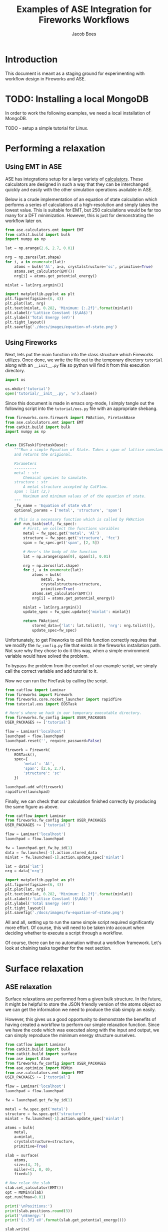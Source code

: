 #+Title: Examples of ASE Integration for Fireworks Workflows
#+Author:Jacob Boes
#+OPTIONS: toc:nil
#+EXPORT_EXCLUDE_TAGS: noexport
#+LATEX_HEADER: \usepackage{parskip} 
#+LATEX_HEADER: \setlength{\parindent}{0em}

* Introduction
This document is meant as a staging ground for experimenting with workflow design in Fireworks and ASE.

* TODO: Installing a local MongoDB
In order to work the following examples, we need a local installation of MongoDB.

TODO - setup a simple tutorial for Linux.


* Performing a relaxation
** Using EMT in ASE
ASE has integrations setup for a large variety of [[https://wiki.fysik.dtu.dk/ase/ase/calculators/calculators.html][calculators]]. These calculators are designed in such a way that they can be interchanged quickly and easily with the other simulation operations available in ASE.

Below is a crude implementation of an equation of state calculation which performs a series of calculations at a high-resolution and simply takes the lowest value. This is suitable for EMT, but 250 calculations would be far too many for a DFT minimization. However, this is just for demonstrating the workflow later on.

#+BEGIN_SRC python :results output org drawer
from ase.calculators.emt import EMT
from catkit.build import bulk
import numpy as np

lat = np.arange(2.6, 2.7, 0.01)

nrg = np.zeros(lat.shape)
for i, a in enumerate(lat):
    atoms = bulk('Al', a=a, crystalstructure='sc', primitive=True)
    atoms.set_calculator(EMT())
    nrg[i] = atoms.get_potential_energy()

minlat = lat[nrg.argmin()]

import matplotlib.pyplot as plt
plt.figure(figsize=(6, 4))
plt.plot(lat, nrg)
plt.text(minlat, 0.282, 'Minimum: {:.2f}'.format(minlat))
plt.xlabel(r'Lattice Constant ($\AA$)')
plt.ylabel('Total Energy (eV)')
plt.tight_layout()
plt.savefig('./docs/images/equation-of-state.png')
#+END_SRC

#+RESULTS:
:RESULTS:
:END:

[[./docs/images/equation-of-state.png]]

** Using Fireworks
Next, lets put the main function into the class structure which Fireworks utilizes. Once done, we write the file out to the temporary directory =tutorial= along with an =__init__.py= file so python will find it from this execution directory.

#+BEGIN_SRC python :results output org drawer
import os

os.mkdir('tutorial')
open('tutorial/__init__.py', 'w').close()
#+END_SRC

Since this document is made in emacs org-mode, I simply tangle out the following script into the =tutorial/eos.py= file with an appropriate shebang.

#+BEGIN_SRC python :results output org drawer :tangle tutorial/eos.py :shebang #!/usr/bin/env python
from fireworks.core.firework import FWAction, FiretaskBase
from ase.calculators.emt import EMT
from catkit.build import bulk
import numpy as np


class EOSTask(FiretaskBase):
    """Run a simple Equation of State. Takes a span of lattice constants
    and returns the origional.

    Parameters
    ----------
    metal : str
        Chemical species to simulate.
    structure : str
        A metal structure accepted by CatFlow.
    span : list (2,)
        Maximum and minimum values of of the equation of state.
    """
    _fw_name = 'Equation of state v0.0'
    optional_params = ['metal', 'structure', 'span']

    # This is a necessary function which is called by FWAction
    def run_task(self, fw_spec):
        # First, we collect the functions varaibles
        metal = fw_spec.get('metal', 'Al')
        structure = fw_spec.get('structure', 'fcc')
        span = fw_spec.get('span', [2, 5])

        # Here's the body of the function
        lat = np.arange(span[0], span[1], 0.01)

        nrg = np.zeros(lat.shape)
        for i, a in enumerate(lat):
            atoms = bulk(
                metal, a=a,
                crystalstructure=structure,
                primitive=True)
            atoms.set_calculator(EMT())
            nrg[i] = atoms.get_potential_energy()

        minlat = lat[nrg.argmin()]
        update_spec = fw_spec.update({'minlat': minlat})

        return FWAction(
            stored_data={'lat': lat.tolist(), 'nrg': nrg.tolist()},
            update_spec=fw_spec)
#+END_SRC

Unfortunately, to get Fireworks to call this function correctly requires that we modify the =fw_config.py= file that exists in the fireworks installation path. Not sure why they chose to do it this way, when a simple environment variable would have solved the problem.

To bypass the problem from the comfort of our example script, we simply call the correct variable and add tutorial to it.

Now we can run the FireTask by calling the script.

#+BEGIN_SRC python :results output org drawer
from catflow import Laminar
from fireworks import Firework
from fireworks.core.rocket_launcher import rapidfire
from tutorial.eos import EOSTask

# Here's where we hack in our temporary executable directory.
from fireworks.fw_config import USER_PACKAGES
USER_PACKAGES += ['tutorial']

flow = Laminar('localhost')
launchpad = flow.launchpad
launchpad.reset('', require_password=False)

firework = Firework(
    EOSTask(),
    spec={
        'metal': 'Al',
        'span': [2.6, 2.7],
        'structure': 'sc'
    })

launchpad.add_wf(firework)
rapidfire(launchpad)
#+END_SRC

#+RESULTS:
:RESULTS:
2019-01-22 06:55:06,665 INFO Performing db tune-up
2019-01-22 06:55:06,672 INFO LaunchPad was RESET.
2019-01-22 06:55:06,675 INFO Added a workflow. id_map: {-1: 1}
2019-01-22 06:55:06,762 INFO Created new dir /home/jboes/research/catflow/launcher_2019-01-22-14-55-06-762556
2019-01-22 06:55:06,762 INFO Launching Rocket
2019-01-22 06:55:06,774 INFO RUNNING fw_id: 1 in directory: /home/jboes/research/catflow/launcher_2019-01-22-14-55-06-762556
2019-01-22 06:55:06,780 INFO Task started: Equation of state v0.0.
2019-01-22 06:55:06,932 INFO Task completed: Equation of state v0.0 
2019-01-22 06:55:06,945 INFO Rocket finished
:END:

Finally, we can check that our calculation finished correctly by producing the same figure as above.

#+BEGIN_SRC python :results output org drawer
from catflow import Laminar
from fireworks.fw_config import USER_PACKAGES
USER_PACKAGES += ['tutorial']

flow = Laminar('localhost')
launchpad = flow.launchpad

fw = launchpad.get_fw_by_id(1)
data = fw.launches[-1].action.stored_data
minlat = fw.launches[-1].action.update_spec['minlat']

lat = data['lat']
nrg = data['nrg']

import matplotlib.pyplot as plt
plt.figure(figsize=(6, 4))
plt.plot(lat, nrg)
plt.text(minlat, 0.282, 'Minimum: {:.2f}'.format(minlat))
plt.xlabel(r'Lattice Constant ($\AA$)')
plt.ylabel('Total Energy (eV)')
plt.tight_layout()
plt.savefig('./docs/images/fw-equation-of-state.png')
#+END_SRC

#+RESULTS:
:RESULTS:
:END:

[[./docs/images/fw-equation-of-state.png]]

All and all, setting up to run the same simple script required significantly more effort. Of course, this will need to be taken into account when deciding whether to execute a script through a workflow.

Of course, there can be no automation without a workflow framework. Let's look at chaining tasks together for the next section.

* Surface relaxation
** ASE relaxation
Surface relaxations are performed from a given bulk structure. In the future, it might be helpful to store the JSON friendly version of the atoms object so we can get the information we need to produce the slab simply an easily.

However, this gives us a good opportunity to demonstrate the benefits of having created a workflow to perform our simple relaxation function. Since we have the code which was executed along with the input and output, we can simply reproduce the minimum energy structure ourselves.

#+BEGIN_SRC python :results output org drawer
from catflow import Laminar
from catkit.build import bulk
from catkit.build import surface
from ase import Atom
from fireworks.fw_config import USER_PACKAGES
from ase.optimize import MDMin
from ase.calculators.emt import EMT
USER_PACKAGES += ['tutorial']

flow = Laminar('localhost')
launchpad = flow.launchpad

fw = launchpad.get_fw_by_id(1)

metal = fw.spec.get('metal')
structure = fw.spec.get('structure')
minlat = fw.launches[-1].action.update_spec['minlat']

atoms = bulk(
    metal,
    a=minlat,
    crystalstructure=structure,
    primitive=True)

slab = surface(
    atoms,
    size=(4, 2),
    miller=(1, 0, 0),
    fixed=1)

# Now relax the slab
slab.set_calculator(EMT())
opt = MDMin(slab)
opt.run(fmax=0.01)

print('\nPositions:')
print(slab.positions.round(3))
print('\nEnergy:')
print('{:.3f} eV'.format(slab.get_potential_energy()))

slab.write(
    './docs/images/Al-slab.png',
    rotation='-70x',
    show_unit_cell=2)
#+END_SRC

#+RESULTS:
:RESULTS:
       Step     Time          Energy         fmax
MDMin:    0 06:55:18        3.833086        0.0130
MDMin:    1 06:55:18        3.833073        0.0125
MDMin:    2 06:55:18        3.833037        0.0111
MDMin:    3 06:55:18        3.832989        0.0089

Positions:
[[0.    0.    8.662]
 [2.66  0.    8.662]
 [0.    2.66  8.662]
 [2.66  2.66  8.662]
 [0.    0.    6.   ]
 [2.66  0.    6.   ]
 [0.    2.66  6.   ]
 [2.66  2.66  6.   ]]

Energy:
3.833 eV
:END:

[[./docs/images/Al-slab.png]]


For all intents and purposes, this particular slab is already relaxed, at least according to the EMT calculator.

** Using Fireworks
Now lets try doing the same thing with Fireworks. This time, lets use =atoms_to_encode= to store the atoms object in a JSON readable format.

We will put this function into =tutorial/surf.py=.

#+BEGIN_SRC python :results output org drawer :tangle tutorial/surf.py :shebang #!/usr/bin/env python
from fireworks.core.firework import FWAction, FiretaskBase
from ase.calculators.emt import EMT
from catkit.build import bulk
from catkit.build import surface
from ase.optimize import MDMin
from catflow.utils import atoms_to_encode
import numpy as np


class MDMinTask(FiretaskBase):
    """Perform a simple EMT relaxation with the MDmin minimizer.

    Parameters
    ----------
    metal : str
        Chemical species to simulate.
    structure : str
        A metal structure accepted by CatFlow.
    minlat : float
        The lattice constant in Angstroms associated with the minimum
        energy structure.
    """
    _fw_name = 'MDmin surface relaxation v0.0'
    optional_params = ['metal', 'structure', 'minlat']

    # This is a necessary function which is called by FWAction
    def run_task(self, fw_spec):
        # First, we collect the functions varaibles
        metal = fw_spec.get('metal', 'Al')
        structure = fw_spec.get('structure', 'fcc')
        minlat = fw_spec.get('minlat')

        atoms = bulk(
            metal,
            a=minlat,
            crystalstructure=structure,
            primitive=True)

        slab = surface(
            atoms,
            size=(4, 2),
            miller=(1, 0, 0),
            fixed=1)

        slab.set_calculator(EMT())
        opt = MDMin(slab)
        opt.run(fmax=0.01)

        return FWAction(
            update_spec={
                'slab': atoms_to_encode(slab),
                'sites': slab._sites.positions.tolist()
            })
#+END_SRC

#+RESULTS:
:RESULTS:
:END:

For this example, lets assume we wanted to be able to start the entire process from scratch.

#+BEGIN_SRC python :results output org drawer
from catflow import Laminar
from fireworks import Firework, Workflow
from fireworks.core.rocket_launcher import rapidfire
from tutorial.eos import EOSTask
from tutorial.surf import MDMinTask

# Here's where we hack in our temporary executable directory.
from fireworks.fw_config import USER_PACKAGES
USER_PACKAGES += ['tutorial']

flow = Laminar('localhost')
launchpad = flow.launchpad
launchpad.reset('', require_password=False)

fw1 = Firework(
    EOSTask(),
    spec={
        'metal': 'Al',
        'span': [2.6, 2.7],
        'structure': 'sc'
    })
fw2 = Firework(MDMinTask())

wf = Workflow([fw1, fw2], {fw1: [fw2]})

launchpad.add_wf(wf)
rapidfire(launchpad)
#+END_SRC

#+RESULTS:
:RESULTS:
2019-01-22 07:42:10,010 INFO Performing db tune-up
2019-01-22 07:42:10,017 INFO LaunchPad was RESET.
2019-01-22 07:42:10,019 INFO Added a workflow. id_map: {-2: 1, -1: 2}
2019-01-22 07:42:10,055 INFO Created new dir /home/jboes/research/catflow/launcher_2019-01-22-15-42-10-054998
2019-01-22 07:42:10,055 INFO Launching Rocket
2019-01-22 07:42:10,066 INFO RUNNING fw_id: 2 in directory: /home/jboes/research/catflow/launcher_2019-01-22-15-42-10-054998
2019-01-22 07:42:10,072 INFO Task started: Equation of state v0.0.
2019-01-22 07:42:10,229 INFO Task completed: Equation of state v0.0 
2019-01-22 07:42:10,250 INFO Rocket finished
2019-01-22 07:42:10,253 INFO Created new dir /home/jboes/research/catflow/launcher_2019-01-22-15-42-10-253250
2019-01-22 07:42:10,253 INFO Launching Rocket
2019-01-22 07:42:10,265 INFO RUNNING fw_id: 1 in directory: /home/jboes/research/catflow/launcher_2019-01-22-15-42-10-253250
2019-01-22 07:42:10,269 INFO Task started: MDmin surface relaxation v0.0.
       Step     Time          Energy         fmax
MDMin:    0 07:42:10        3.833086        0.0130
MDMin:    1 07:42:10        3.833073        0.0125
MDMin:    2 07:42:10        3.833037        0.0111
MDMin:    3 07:42:10        3.832989        0.0089
2019-01-22 07:42:10,324 INFO Task completed: MDmin surface relaxation v0.0 
2019-01-22 07:42:10,338 INFO Rocket finished
:END:

We can already see that we achieved the same relaxation steps in the standard output above.

Let's double check by printing out the result from the database.

#+BEGIN_SRC python :results output org drawer
from catflow import Laminar
from catflow.utils import encode_to_atoms
from fireworks.fw_config import USER_PACKAGES
USER_PACKAGES += ['tutorial']

flow = Laminar('localhost')
launchpad = flow.launchpad

fw = launchpad.get_fw_by_id(1)
encode = fw.launches[-1].action.update_spec['slab']
# This retruns a list for trajectories by default
slab = encode_to_atoms(encode)[-1]

print('\nPositions:')
print(slab.positions.round(3))
print('\nEnergy:')
print('{:.3f} eV'.format(slab.get_potential_energy()))

slab.write(
    './docs/images/fw-Al-slab.png',
    rotation='-70x',
    show_unit_cell=2)
#+END_SRC

#+RESULTS:
:RESULTS:

Positions:
[[0.    0.    8.662]
 [2.66  0.    8.662]
 [0.    2.66  8.662]
 [2.66  2.66  8.662]
 [0.    0.    6.   ]
 [2.66  0.    6.   ]
 [0.    2.66  6.   ]
 [2.66  2.66  6.   ]]

Energy:
3.833 eV
:END:


[[./docs/images/fw-Al-slab.png]]

Once again, the result is identical.

* Adsorbate relaxation
** ASE relaxation
the final stage of getting an adsorption energy calculation is computing the adsorption energy of some species on the surface of our slab. Since we are using the EMT calculator for simple demonstrative purposes, we are limited to the type of adsorbates we can add.

For demonstration purposes, lets just use another Al atom.

#+BEGIN_SRC python :results output org drawer
from catflow import Laminar
from catflow.utils import encode_to_atoms
import numpy as np
from ase import Atom
from ase.calculators.emt import EMT
from ase.optimize import MDMin
from fireworks.fw_config import USER_PACKAGES
USER_PACKAGES += ['tutorial']

flow = Laminar('localhost')
launchpad = flow.launchpad

fw = launchpad.get_fw_by_id(1)
encode = fw.launches[-1].action.update_spec['slab']
slab = encode_to_atoms(encode)[-1]

# I was sneaky and stored the sites for future use in the
# example above.
sites = np.array(fw.launches[-1].action.update_spec['sites'])
# A simple way to add height to the site position
sites[:, 2] += 1.5

slab += Atom(symbol='Al', position=sites[-4])

# Now relax the slab
slab.set_calculator(EMT())
opt = MDMin(slab)
opt.run(fmax=0.01)

print('\nPositions:')
print(slab.positions.round(3))
print('\nEnergy:')
print('{:.3f} eV'.format(slab.get_potential_energy()))

slab.write(
    './docs/images/Al-adsslab.png',
    rotation='-70x',
    show_unit_cell=2)
#+END_SRC

#+RESULTS:
:RESULTS:
       Step     Time          Energy         fmax
MDMin:    0 07:07:12        4.917957        2.6831
MDMin:    1 07:07:12        4.701636        2.1150
MDMin:    2 07:07:12        4.408360        0.9652
MDMin:    3 07:07:12        4.293868        0.2725
MDMin:    4 07:07:12        4.266348        0.2826
MDMin:    5 07:07:12        4.262881        0.2497
MDMin:    6 07:07:12        4.256619        0.1734
MDMin:    7 07:07:12        4.251413        0.1014
MDMin:    8 07:07:12        4.247297        0.0854
MDMin:    9 07:07:12        4.244234        0.0381
MDMin:   10 07:07:12        4.243007        0.0460
MDMin:   11 07:07:12        4.242755        0.0347
MDMin:   12 07:07:12        4.242550        0.0176
MDMin:   13 07:07:12        4.242448        0.0123
MDMin:   14 07:07:12        4.242363        0.0091

Positions:
[[-5.000e-03 -5.000e-03  8.663e+00]
 [ 2.665e+00 -5.000e-03  8.663e+00]
 [-5.000e-03  2.665e+00  8.663e+00]
 [ 2.665e+00  2.665e+00  8.663e+00]
 [ 0.000e+00  0.000e+00  6.000e+00]
 [ 2.660e+00  0.000e+00  6.000e+00]
 [ 0.000e+00  2.660e+00  6.000e+00]
 [ 2.660e+00  2.660e+00  6.000e+00]
 [ 1.330e+00  1.330e+00  1.071e+01]]

Energy:
4.242 eV
:END:

[[./docs/images/Al-adsslab.png]]

** Using Fireworks
Hopefully by this point this should be rather routine, so we will expand on some good design tips. The trick to producing a good task is to make it suitable general while simultaneously not making it overly complex.

For relaxation we can achieve this by observation of the similarities between the functions we've called previously.

We will put this function into =tutorial/relax.py=.

#+BEGIN_SRC python :results output org drawer :tangle tutorial/relax.py :shebang #!/usr/bin/env python
from fireworks.core.firework import FWAction, FiretaskBase
from ase.calculators.emt import EMT
from ase.optimize import MDMin
from catflow.utils import atoms_to_encode, encode_to_atoms


class GMDMinTask(FiretaskBase):
    """Perform a simple EMT relaxation with the MDmin minimizer.

    Parameters
    ----------
    slab : str
        Encoded slab from :meth:`catflow.utils.atoms_to_encode` to
        be relaxed
    fmax : float
        Maximum force constraint for the minimizer.
    'spec_tag' : str
        Name of the spec tag to store the relaxed slab under.
    """
    _fw_name = 'General MDMin surface relaxation v0.0'
    optional_params = ['slab', 'fmax', 'spec_tag']

    def run_task(self, fw_spec):
        slab = encode_to_atoms(fw_spec.get('slab'))[-1]
        spec_tag = fw_spec.get('spec_tag', 'slab')
        fmax = fw_spec.get('fmax', 0.01)

        slab.set_calculator(EMT())
        opt = MDMin(slab)
        opt.run(fmax=0.01)

        return FWAction(
            update_spec={
                spec_tag: atoms_to_encode(slab),
            })
#+END_SRC

This is not a perfect example of generalization because we've lost some information that we were producing with the previous function. Namely, the positions of the adsorption sites. However, these types of features are not always necessary and can always be added to a separate function to make the workflow more modular.

Finally, we can execute the adsorbate relaxation. By generalizing the function, we end up writing a lot of the former code over again, but this time in the local script. Again, these functions can be made into their own Tasks and added to the list for execution if used frequently enough, just like any other python function.

For expensive calculations, it's often not possible to re-initialize a workflow from scratch, especially while developing. So, in this example we demonstrate how an exiting Firework can be used to start a new workflow.

#+BEGIN_SRC python :results output org drawer
from catflow import Laminar
from catflow.utils import atoms_to_encode, encode_to_atoms
import numpy as np
from ase import Atom
from fireworks import Firework, Workflow, FWAction
from fireworks.core.rocket_launcher import rapidfire
from tutorial.relax import GMDMinTask

# Here's where we hack in our temporary executable directory.
from fireworks.fw_config import USER_PACKAGES
USER_PACKAGES += ['tutorial']

flow = Laminar('localhost')
launchpad = flow.launchpad
fw = launchpad.get_fw_by_id(1)
encode = fw.launches[-1].action.update_spec['slab']

encode = fw.launches[-1].action.update_spec['slab']
slab = encode_to_atoms(encode)[-1]
sites = np.array(fw.launches[-1].action.update_spec['sites'])
sites[:, 2] += 1.5

slab += Atom(symbol='Al', position=sites[-4])
encode = atoms_to_encode(slab)

new_fw = Firework(GMDMinTask(), spec={'slab': encode})

launchpad.add_wf(new_fw)
rapidfire(launchpad)
#+END_SRC

#+RESULTS:
:RESULTS:
2019-01-22 07:43:38,131 INFO Added a workflow. id_map: {-1: 3}
2019-01-22 07:43:38,140 INFO Created new dir /home/jboes/research/catflow/launcher_2019-01-22-15-43-38-140421
2019-01-22 07:43:38,140 INFO Launching Rocket
2019-01-22 07:43:38,152 INFO RUNNING fw_id: 3 in directory: /home/jboes/research/catflow/launcher_2019-01-22-15-43-38-140421
2019-01-22 07:43:38,157 INFO Task started: General MDMin surface relaxation v0.0.
       Step     Time          Energy         fmax
MDMin:    0 07:43:38        4.917957        2.6831
MDMin:    1 07:43:38        4.701636        2.1150
MDMin:    2 07:43:38        4.408360        0.9652
MDMin:    3 07:43:38        4.293868        0.2725
MDMin:    4 07:43:38        4.266348        0.2826
MDMin:    5 07:43:38        4.262881        0.2497
MDMin:    6 07:43:38        4.256619        0.1734
MDMin:    7 07:43:38        4.251413        0.1014
MDMin:    8 07:43:38        4.247297        0.0854
MDMin:    9 07:43:38        4.244234        0.0381
MDMin:   10 07:43:38        4.243007        0.0460
MDMin:   11 07:43:38        4.242755        0.0347
MDMin:   12 07:43:38        4.242550        0.0176
MDMin:   13 07:43:38        4.242448        0.0123
MDMin:   14 07:43:38        4.242363        0.0091
2019-01-22 07:43:38,271 INFO Task completed: General MDMin surface relaxation v0.0 
2019-01-22 07:43:38,283 INFO Rocket finished
:END:

Again, we can see that the standard output already contains the same relaxation trajectory as above. I will leave producing the output as a exercise.

* Complete Nudged Elastic Band Workflow
For our last example, lets look at producing a workflow which can execute a nudged elastic band calculations on any structure which can be reliably produced from the Tasks we've made so far. To do this, we're going to need a few more Tasks.

** Task to produce ads-atom structure
A nudged elastic band calculation requires a relax final and initial configuration in order to operate correctly. For the most part, we've completed this, but we need some way of choosing the sites to add the adatoms to. Let's make this user-specified in a function which mimics what we've done above.

We will put this function into =tutorial/site.py=.

#+BEGIN_SRC python :results output org drawer :tangle tutorial/site.py :shebang #!/usr/bin/env python
from fireworks.core.firework import FWAction, FiretaskBase
from ase.calculators.emt import EMT
from ase.optimize import MDMin
from catflow.utils import atoms_to_encode, encode_to_atoms
from ase import Atom


class SiteTask(FiretaskBase):
    """Add an adsorabte to a user specified site.

    Parameters
    ----------
    slab : str
        Encoded slab from :meth:`catflow.utils.atoms_to_encode` to
        have a site added to.
    sites : list (N, 3)
        Cartesian coordinates of the available adsorption sites.
    site_id : int
        The index of the site position to add the adsorbate to.
    height : float
        Initial height to place the adsorabte at.
    symbol : str
        Chemical symbol of the single atom adsorbate to add.
    """
    _fw_name = 'Ads placement v0.0'
    optional_params = ['slab', 'sites', 'site_id', 'height', 'symbol']

    def run_task(self, fw_spec):
        slab = encode_to_atoms(fw_spec.get('slab'))[-1]
        sites = fw_spec.get('sites')
        site_id = fw_spec.get('site_id', 0)
        height = fw_spec.get('height', 0)
        symbol = fw_spec.get('symbol', 'Al')

        pos = sites[site_id]
        pos[2] += height
        slab += Atom(symbol=symbol, position=pos)

        return FWAction(
            update_spec={
                'slab': atoms_to_encode(slab),
            })
#+END_SRC

Without some way of knowing which sites are which, this is not a very helpful function for high-throughput purposes. Handling these kinds of automation details are just one aspect of what makes the process of high-throughput implementations challenging.

Next, we need to produce a series of guesses for where the path will be and pass that series of images to the NEB minimizer in ASE. We will do this in one shot in the following script.

We will put this function into =tutorial/neb.py=.

#+BEGIN_SRC python :results output org drawer :tangle tutorial/neb.py :shebang #!/usr/bin/env python
from fireworks.core.firework import FWAction, FiretaskBase
from ase.calculators.emt import EMT
from ase.optimize import MDMin
from catflow.utils import atoms_to_encode, encode_to_atoms
from ase.neb import NEB


class NEBTask(FiretaskBase):
    """Perform a NEB relaxation.

    Parameters
    ----------
    initial : str
        Encoded slab from :meth:`catflow.utils.atoms_to_encode` to
        use as initial NEB image.
    final : str
        Encoded slab from :meth:`catflow.utils.atoms_to_encode` to
        use as final NEB image.
    nimg : int
        Number of images to include in the NEB path.
    fmax : float
        Maximum force convergence criteria.
    """
    _fw_name = 'NEB relaxation v0.0'
    optional_params = ['initial', 'final', 'nimg', 'fmax']

    def run_task(self, fw_spec):
        initial = encode_to_atoms(fw_spec.get('initial'))[-1]
        final = encode_to_atoms(fw_spec.get('final'))[-1]
        nimg = fw_spec.get('nimg', 3)
        fmax = fw_spec.get('fmax', 0.01)

        images = [initial]
        images += [initial.copy() for i in range(nimg)]
        images += [final]

        neb = NEB(images)
        neb.interpolate('idpp')

        for image in images[1:nimg+1]:
            image.set_calculator(EMT())

        optimizer = MDMin(neb, trajectory='A2B.traj')
        optimizer.run(fmax=0.01)

        return FWAction(
            update_spec={
                'neb': atoms_to_encode(neb.images),
            })
#+END_SRC

By leveraging a tagging trick in the =GMDMinTask=, I don't need to include a separate task for the final and initial images, I can just change the =spec_tag= name as needed instead. This is convenient since the necessary operation in both cases is the same.

#+BEGIN_SRC python :results output org drawer
from catflow import Laminar
from fireworks import Firework, Workflow
from fireworks.core.rocket_launcher import rapidfire
from tutorial.eos import EOSTask
from tutorial.surf import MDMinTask
from tutorial.site import SiteTask
from tutorial.relax import GMDMinTask
from tutorial.neb import NEBTask

# Here's where we hack in our temporary executable directory.
from fireworks.fw_config import USER_PACKAGES
USER_PACKAGES += ['tutorial']

flow = Laminar('localhost')
launchpad = flow.launchpad
launchpad.reset('', require_password=False)

fw1 = Firework(
    EOSTask(),
    spec={
        'metal': 'Al',
        'span': [2.6, 2.7],
        'structure': 'sc'
    })
fw2 = Firework(MDMinTask(), parents=[fw1])
fw30 = Firework(
    SiteTask(),
    spec={'height': 1.5, 'symbol': 'Al', 'site_id': -4},
    parents=[fw2])
fw31 = Firework(
    SiteTask(),
    spec={'height': 1.5, 'symbol': 'Al', 'site_id': -3},
    parents=[fw2])

fw40 = Firework(GMDMinTask(), spec={'spec_tag': 'initial'}, parents=[fw30])
fw41 = Firework(GMDMinTask(), spec={'spec_tag': 'final'}, parents=[fw31])

fw5 = Firework(NEBTask(), spec={'nimg': 7}, parents=[fw40, fw41])

wf = Workflow([fw1, fw2, fw30, fw31, fw40, fw41, fw5])

launchpad.add_wf(wf)
rapidfire(launchpad)
#+END_SRC

#+RESULTS:
:RESULTS:
2019-01-22 08:53:26,051 INFO Performing db tune-up
2019-01-22 08:53:26,058 INFO LaunchPad was RESET.
2019-01-22 08:53:26,061 INFO Added a workflow. id_map: {-7: 1, -6: 2, -5: 3, -4: 4, -3: 5, -2: 6, -1: 7}
2019-01-22 08:53:26,099 INFO Created new dir /home/jboes/research/catflow/launcher_2019-01-22-16-53-26-099001
2019-01-22 08:53:26,099 INFO Launching Rocket
2019-01-22 08:53:26,111 INFO RUNNING fw_id: 7 in directory: /home/jboes/research/catflow/launcher_2019-01-22-16-53-26-099001
2019-01-22 08:53:26,117 INFO Task started: Equation of state v0.0.
2019-01-22 08:53:26,267 INFO Task completed: Equation of state v0.0 
2019-01-22 08:53:26,289 INFO Rocket finished
2019-01-22 08:53:26,292 INFO Created new dir /home/jboes/research/catflow/launcher_2019-01-22-16-53-26-292361
2019-01-22 08:53:26,292 INFO Launching Rocket
2019-01-22 08:53:26,303 INFO RUNNING fw_id: 6 in directory: /home/jboes/research/catflow/launcher_2019-01-22-16-53-26-292361
2019-01-22 08:53:26,308 INFO Task started: MDmin surface relaxation v0.0.
       Step     Time          Energy         fmax
MDMin:    0 08:53:26        3.833086        0.0130
MDMin:    1 08:53:26        3.833073        0.0125
MDMin:    2 08:53:26        3.833037        0.0111
MDMin:    3 08:53:26        3.832989        0.0089
2019-01-22 08:53:26,364 INFO Task completed: MDmin surface relaxation v0.0 
2019-01-22 08:53:26,389 INFO Rocket finished
2019-01-22 08:53:26,392 INFO Created new dir /home/jboes/research/catflow/launcher_2019-01-22-16-53-26-392350
2019-01-22 08:53:26,392 INFO Launching Rocket
2019-01-22 08:53:26,405 INFO RUNNING fw_id: 5 in directory: /home/jboes/research/catflow/launcher_2019-01-22-16-53-26-392350
2019-01-22 08:53:26,410 INFO Task started: Ads placement v0.0.
2019-01-22 08:53:26,412 INFO Task completed: Ads placement v0.0 
2019-01-22 08:53:26,432 INFO Rocket finished
2019-01-22 08:53:26,436 INFO Created new dir /home/jboes/research/catflow/launcher_2019-01-22-16-53-26-436063
2019-01-22 08:53:26,436 INFO Launching Rocket
2019-01-22 08:53:26,447 INFO RUNNING fw_id: 4 in directory: /home/jboes/research/catflow/launcher_2019-01-22-16-53-26-436063
2019-01-22 08:53:26,453 INFO Task started: Ads placement v0.0.
2019-01-22 08:53:26,455 INFO Task completed: Ads placement v0.0 
2019-01-22 08:53:26,470 INFO Rocket finished
2019-01-22 08:53:26,473 INFO Created new dir /home/jboes/research/catflow/launcher_2019-01-22-16-53-26-472939
2019-01-22 08:53:26,473 INFO Launching Rocket
2019-01-22 08:53:26,486 INFO RUNNING fw_id: 3 in directory: /home/jboes/research/catflow/launcher_2019-01-22-16-53-26-472939
2019-01-22 08:53:26,491 INFO Task started: General MDMin surface relaxation v0.0.
       Step     Time          Energy         fmax
MDMin:    0 08:53:26        4.917957        2.6831
MDMin:    1 08:53:26        4.701636        2.1150
MDMin:    2 08:53:26        4.408360        0.9652
MDMin:    3 08:53:26        4.293868        0.2725
MDMin:    4 08:53:26        4.266348        0.2826
MDMin:    5 08:53:26        4.262881        0.2497
MDMin:    6 08:53:26        4.256619        0.1734
MDMin:    7 08:53:26        4.251413        0.1014
MDMin:    8 08:53:26        4.247297        0.0854
MDMin:    9 08:53:26        4.244234        0.0381
MDMin:   10 08:53:26        4.243007        0.0460
MDMin:   11 08:53:26        4.242755        0.0347
MDMin:   12 08:53:26        4.242550        0.0176
MDMin:   13 08:53:26        4.242448        0.0123
MDMin:   14 08:53:26        4.242363        0.0091
2019-01-22 08:53:26,603 INFO Task completed: General MDMin surface relaxation v0.0 
2019-01-22 08:53:26,623 INFO Rocket finished
2019-01-22 08:53:26,625 INFO Created new dir /home/jboes/research/catflow/launcher_2019-01-22-16-53-26-625854
2019-01-22 08:53:26,626 INFO Launching Rocket
2019-01-22 08:53:26,637 INFO RUNNING fw_id: 2 in directory: /home/jboes/research/catflow/launcher_2019-01-22-16-53-26-625854
2019-01-22 08:53:26,642 INFO Task started: General MDMin surface relaxation v0.0.
       Step     Time          Energy         fmax
MDMin:    0 08:53:26        4.917957        2.6831
MDMin:    1 08:53:26        4.701636        2.1150
MDMin:    2 08:53:26        4.408360        0.9652
MDMin:    3 08:53:26        4.293868        0.2725
MDMin:    4 08:53:26        4.266348        0.2826
MDMin:    5 08:53:26        4.262881        0.2497
MDMin:    6 08:53:26        4.256619        0.1734
MDMin:    7 08:53:26        4.251413        0.1014
MDMin:    8 08:53:26        4.247297        0.0854
MDMin:    9 08:53:26        4.244234        0.0381
MDMin:   10 08:53:26        4.243007        0.0460
MDMin:   11 08:53:26        4.242755        0.0347
MDMin:   12 08:53:26        4.242550        0.0176
MDMin:   13 08:53:26        4.242448        0.0123
MDMin:   14 08:53:26        4.242363        0.0091
2019-01-22 08:53:26,753 INFO Task completed: General MDMin surface relaxation v0.0 
2019-01-22 08:53:26,768 INFO Rocket finished
2019-01-22 08:53:26,771 INFO Created new dir /home/jboes/research/catflow/launcher_2019-01-22-16-53-26-771096
2019-01-22 08:53:26,771 INFO Launching Rocket
2019-01-22 08:53:26,781 INFO RUNNING fw_id: 1 in directory: /home/jboes/research/catflow/launcher_2019-01-22-16-53-26-771096
2019-01-22 08:53:26,787 INFO Task started: NEB relaxation v0.0.
       Step     Time          Energy         fmax
MDMin:    0 08:53:26        4.544786        1.1125
MDMin:    1 08:53:26        4.498394        0.8554
MDMin:    2 08:53:26        4.432526        0.3155
MDMin:    3 08:53:27        4.413617        0.1257
MDMin:    4 08:53:27        4.409211        0.0988
MDMin:    5 08:53:27        4.406408        0.0827
MDMin:    6 08:53:27        4.404098        0.0628
MDMin:    7 08:53:27        4.402613        0.0509
MDMin:    8 08:53:27        4.402349        0.0650
MDMin:    9 08:53:27        4.402452        0.0782
MDMin:   10 08:53:27        4.401810        0.0429
MDMin:   11 08:53:27        4.401546        0.0409
MDMin:   12 08:53:27        4.401493        0.0409
MDMin:   13 08:53:27        4.401444        0.0411
MDMin:   14 08:53:27        4.401403        0.0410
MDMin:   15 08:53:27        4.401373        0.0413
MDMin:   16 08:53:27        4.401354        0.0416
MDMin:   17 08:53:27        4.401344        0.0421
MDMin:   18 08:53:27        4.401347        0.0436
MDMin:   19 08:53:27        4.401421        0.0490
MDMin:   20 08:53:27        4.401429        0.0482
MDMin:   21 08:53:28        4.401345        0.0437
MDMin:   22 08:53:28        4.401334        0.0417
MDMin:   23 08:53:28        4.401333        0.0414
MDMin:   24 08:53:28        4.401333        0.0411
MDMin:   25 08:53:28        4.401333        0.0406
MDMin:   26 08:53:28        4.401333        0.0406
MDMin:   27 08:53:28        4.401333        0.0456
MDMin:   28 08:53:28        4.401337        0.0504
MDMin:   29 08:53:28        4.401365        0.0562
MDMin:   30 08:53:28        4.401523        0.0588
MDMin:   31 08:53:28        4.401354        0.0603
MDMin:   32 08:53:28        4.401333        0.0605
MDMin:   33 08:53:28        4.401333        0.0610
MDMin:   34 08:53:28        4.401333        0.0611
MDMin:   35 08:53:28        4.401333        0.0604
MDMin:   36 08:53:28        4.401333        0.0586
MDMin:   37 08:53:28        4.401336        0.0546
MDMin:   38 08:53:28        4.401353        0.0509
MDMin:   39 08:53:28        4.401333        0.0480
MDMin:   40 08:53:29        4.401333        0.0466
MDMin:   41 08:53:29        4.401333        0.0443
MDMin:   42 08:53:29        4.401333        0.0413
MDMin:   43 08:53:29        4.401333        0.0376
MDMin:   44 08:53:29        4.401333        0.0333
MDMin:   45 08:53:29        4.401333        0.0287
MDMin:   46 08:53:29        4.401333        0.0258
MDMin:   47 08:53:29        4.401333        0.0250
MDMin:   48 08:53:29        4.401333        0.0234
MDMin:   49 08:53:29        4.401333        0.0217
MDMin:   50 08:53:29        4.401333        0.0207
MDMin:   51 08:53:29        4.401333        0.0196
MDMin:   52 08:53:29        4.401333        0.0183
MDMin:   53 08:53:29        4.401333        0.0169
MDMin:   54 08:53:29        4.401333        0.0154
MDMin:   55 08:53:29        4.401333        0.0147
MDMin:   56 08:53:29        4.401333        0.0187
MDMin:   57 08:53:29        4.401333        0.0125
MDMin:   58 08:53:30        4.401333        0.0122
MDMin:   59 08:53:30        4.401333        0.0116
MDMin:   60 08:53:30        4.401333        0.0111
MDMin:   61 08:53:30        4.401333        0.0104
MDMin:   62 08:53:30        4.401333        0.0100
2019-01-22 08:53:30,268 INFO Task completed: NEB relaxation v0.0 
2019-01-22 08:53:30,279 INFO Rocket finished
:END:

Once the script is finished, we can collect the energies from the final result and arrive at an estimated barrier of around 0.16 eV.

#+BEGIN_SRC python :results output org drawer
from catflow import Laminar
from catflow.utils import encode_to_atoms
import numpy as np
from fireworks.fw_config import USER_PACKAGES
USER_PACKAGES += ['tutorial']

flow = Laminar('localhost')
launchpad = flow.launchpad

fw = launchpad.get_fw_by_id(1)
encode = fw.launches[-1].action.update_spec['neb']
images = encode_to_atoms(encode)

nrg = np.empty(len(images))
for i, image in enumerate(images):
    nrg[i] = image.get_potential_energy()
nrg -= nrg[0]

import matplotlib.pyplot as plt
plt.figure(figsize=(6, 4))
plt.plot(nrg)
plt.xlabel('Image number')
plt.ylabel('Total Energy Difference (eV)')
plt.tight_layout()
plt.savefig('./docs/images/neb.png')
#+END_SRC

#+RESULTS:
:RESULTS:
:END:

[[./docs/images/neb.png]]

* Summary
These example are pretty useful for workflow testing and as an introduction for those looking to do something more ``useful'' than the examples on the Fireworks website demonstrate. However, they're rather limited in their ability to do anything very productive, mostly because most features were hard-coded in to save time (such as choice of ASE calculator).

It's also important to note that while there's only one expected outcome here, there are numerous ways that these functions could easily go awry from the limited number of generalizations which were provided to the user. Initial guesses were chosen such that the basic algorithms being used here would converge.

Still, I feel this successfully outlines some of the basic motivation for why one would want to consider implementing better tools for workflow management. These operations are so standard that they are probably performed hundreds, if not thousands of times daily around the world. The true potential in the implementation of high-throughput technique like this is in their ability to crystallize the communities comprehension of a topic into a series of algorithms.

Of course, all of this effort is for not if the tools are not made open to the community and /as transparent as possible/ to interpret so that others can understand their implementation step-by-step. By dedicating time and effort to such algorithms, we can dramatically accelerate the rate which new researchers are able to understand and build upon complex ideas. It can also lead to reproducibility in scientific research which was not previously possible.
